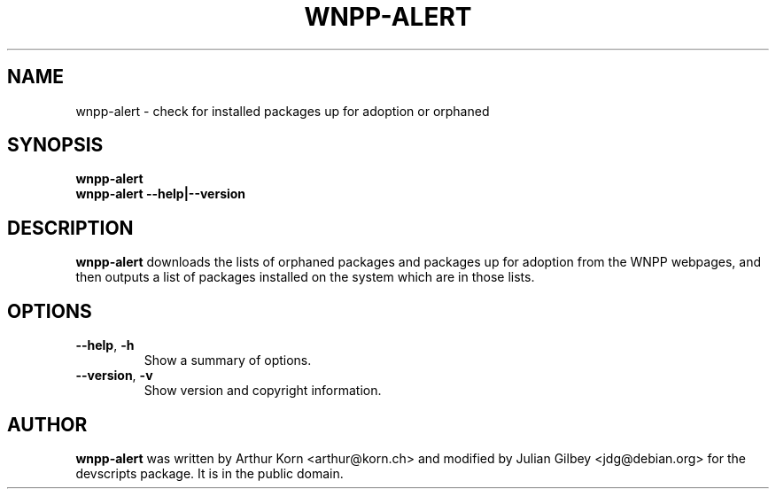 .TH WNPP-ALERT 1 "Debian Utilities" "DEBIAN" \" -*- nroff -*-
.SH NAME
wnpp-alert \- check for installed packages up for adoption or orphaned
.SH SYNOPSIS
\fBwnpp-alert\fR
.br
\fBwnpp-alert \-\-help|\-\-version\fR
.SH DESCRIPTION
\fBwnpp-alert\fR downloads the lists of orphaned packages and packages
up for adoption from the WNPP webpages, and then outputs a list of
packages installed on the system which are in those lists.
.SH OPTIONS
.TP
.BR \-\-help ", " \-h
Show a summary of options.
.TP
.BR \-\-version ", " \-v
Show version and copyright information.
.SH AUTHOR
\fBwnpp-alert\fR was written by Arthur Korn <arthur@korn.ch> and
modified by Julian Gilbey <jdg@debian.org> for the devscripts
package.  It is in the public domain.

